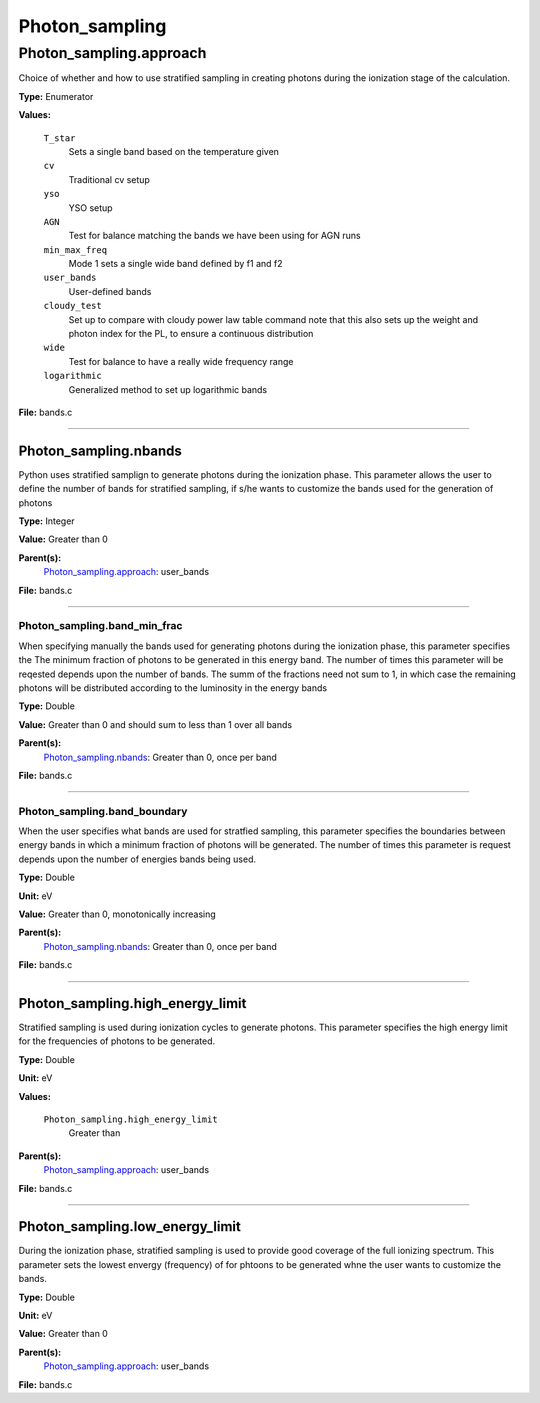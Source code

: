 
===============
Photon_sampling
===============

Photon_sampling.approach
========================
Choice of whether and how to use stratified sampling in creating photons during the
ionization stage of the calculation.

**Type:** Enumerator

**Values:**

  ``T_star``
    Sets a single band based on the temperature given

  ``cv``
    Traditional cv setup

  ``yso``
    YSO setup

  ``AGN``
    Test for balance matching the bands we have been using for AGN runs

  ``min_max_freq``
    Mode 1 sets a single wide band defined by f1 and f2

  ``user_bands``
    User-defined bands

  ``cloudy_test``
    Set up to compare with cloudy power law table command note
    that this also sets up the weight and photon index for the PL, to ensure a continuous distribution

  ``wide``
    Test for balance to have a really wide frequency range

  ``logarithmic``
    Generalized method to set up logarithmic bands


**File:** bands.c


----------------------------------------

Photon_sampling.nbands
----------------------
Python uses stratified samplign to generate photons during the ionization phase.  This
parameter allows the user to define the number of bands for stratified sampling, if s/he
wants to customize the bands used for the generation of photons

**Type:** Integer

**Value:** Greater than 0

**Parent(s):**
  Photon_sampling.approach_: user_bands


**File:** bands.c


----------------------------------------

Photon_sampling.band_min_frac
^^^^^^^^^^^^^^^^^^^^^^^^^^^^^
When specifying manually the bands used for generating photons during the ionization phase, this
parameter specifies the The minimum fraction of photons to be generated in this energy band.
The number of times this parameter will be reqested depends upon the number of bands.  The summ
of the fractions need not sum to 1, in which case the remaining photons will be distributed according
to the luminosity in the energy bands

**Type:** Double

**Value:** Greater than 0 and should sum to less than 1 over all bands

**Parent(s):**
  Photon_sampling.nbands_: Greater than 0, once per band


**File:** bands.c


----------------------------------------

Photon_sampling.band_boundary
^^^^^^^^^^^^^^^^^^^^^^^^^^^^^
When the user specifies what bands are used for stratfied sampling, this parameter specifies the boundaries
between energy bands in which a minimum fraction of photons will be generated.  The number of times this
parameter is request depends upon the number of energies bands being used.

**Type:** Double

**Unit:** eV

**Value:** Greater than 0, monotonically increasing

**Parent(s):**
  Photon_sampling.nbands_: Greater than 0, once per band


**File:** bands.c


----------------------------------------

Photon_sampling.high_energy_limit
---------------------------------
Stratified sampling is used during ionization cycles to generate photons.  This parameter
specifies the high energy limit for the frequencies of photons to be generated.

**Type:** Double

**Unit:** eV

**Values:**

  ``Photon_sampling.high_energy_limit``
    Greater than


**Parent(s):**
  Photon_sampling.approach_: user_bands


**File:** bands.c


----------------------------------------

Photon_sampling.low_energy_limit
--------------------------------
During the ionization phase, stratified sampling is used to provide good coverage of the full ionizing spectrum. This
parameter sets the lowest envergy (frequency) of for phtoons to be generated whne the user wants to customize the
bands.

**Type:** Double

**Unit:** eV

**Value:** Greater than 0

**Parent(s):**
  Photon_sampling.approach_: user_bands


**File:** bands.c


